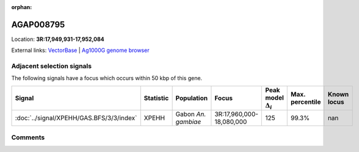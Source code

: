 :orphan:



AGAP008795
==========

Location: **3R:17,949,931-17,952,084**





External links:
`VectorBase <https://www.vectorbase.org/Anopheles_gambiae/Gene/Summary?g=AGAP008795>`_ |
`Ag1000G genome browser <https://www.malariagen.net/apps/ag1000g/phase1-AR3/index.html?genome_region=3R:17949931-17952084#genomebrowser>`_







Adjacent selection signals
--------------------------

The following signals have a focus which occurs within 50 kbp of this gene.

.. cssclass:: table-hover
.. list-table::
    :widths: auto
    :header-rows: 1

    * - Signal
      - Statistic
      - Population
      - Focus
      - Peak model :math:`\Delta_{i}`
      - Max. percentile
      - Known locus
    * - :doc:`../signal/XPEHH/GAS.BFS/3/3/index`
      - XPEHH
      - Gabon *An. gambiae*
      - 3R:17,960,000-18,080,000
      - 125
      - 99.3%
      - nan
    




Comments
--------


.. raw:: html

    <div id="disqus_thread"></div>
    <script>
    
    var disqus_config = function () {
        this.page.identifier = '/gene/AGAP008795';
    };
    
    (function() { // DON'T EDIT BELOW THIS LINE
    var d = document, s = d.createElement('script');
    s.src = 'https://agam-selection-atlas.disqus.com/embed.js';
    s.setAttribute('data-timestamp', +new Date());
    (d.head || d.body).appendChild(s);
    })();
    </script>
    <noscript>Please enable JavaScript to view the <a href="https://disqus.com/?ref_noscript">comments.</a></noscript>


